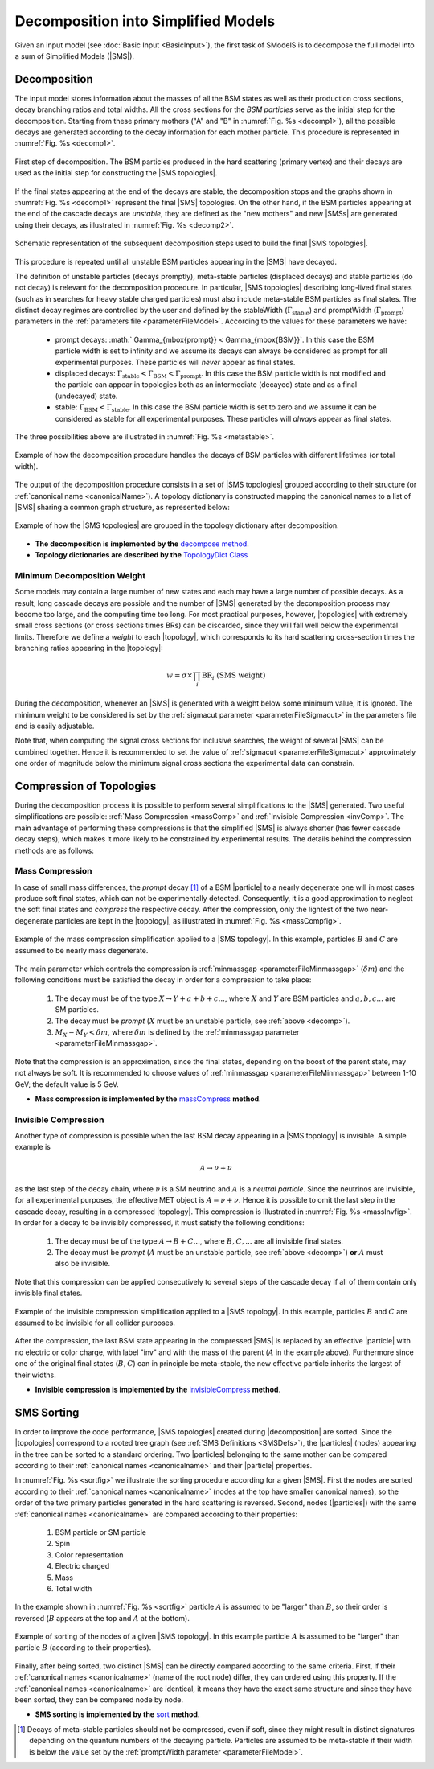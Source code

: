 .. index:: Decomposition into Simplified Models

.. |invisible compression| replace:: :ref:`invisible compression <invComp>`
.. |mass compression| replace:: :ref:`mass compression <massComp>`
.. |SMS| replace:: :ref:`SMS <SMS>`
.. |SMS topology| replace:: :ref:`SMS topology <SMS>`
.. |SMS topologies| replace:: :ref:`SMS topologies <SMS>`
.. |topology| replace:: :ref:`topology <SMS>`   
.. |topologies| replace:: :ref:`topologies <SMS>`
.. |decomposition| replace:: :doc:`decomposition <Decomposition>`
.. |theory predictions| replace:: :doc:`theory predictions <TheoryPredictions>`
.. |theory prediction| replace:: :doc:`theory prediction <TheoryPredictions>`
.. |constraint| replace:: :ref:`constraint <ULconstraint>`
.. |constraints| replace:: :ref:`constraints <ULconstraint>`
.. |particle| replace:: :ref:`particle <particleClass>`
.. |particles| replace:: :ref:`particles <particleClass>`

.. _decomposition:

Decomposition into Simplified Models
====================================

Given an input model (see :doc:`Basic Input <BasicInput>`), the first task of SModelS is to decompose
the full model into a sum of Simplified Models (|SMS|).

.. _decomp:

Decomposition
-------------

The input model stores information about  the masses of all
the BSM states as well as their production cross sections, decay branching ratios and total widths.
All the cross sections for the *BSM particles* serve as the initial step for the decomposition.
Starting from these primary mothers ("A" and "B" in :numref:`Fig. %s <decomp1>`), all the possible decays are generated
according to the decay information for each mother particle. This procedure is represented in :numref:`Fig. %s <decomp1>`.

.. _decomp1:

.. figure:: images/decomp1C.png
   :width: 75%
   :align: center

   First step of decomposition. The BSM particles produced in the hard scattering (primary vertex) and their decays are used as the initial step for constructing the |SMS topologies|.

If the final states appearing at the end of the decays are stable, the decomposition stops and the graphs shown in :numref:`Fig. %s <decomp1>` represent the final  |SMS| topologies. On the other hand, if the BSM particles appearing at the end of the cascade decays are *unstable*, they are defined as the "new mothers" and new |SMSs| are generated using their decays, as illustrated in :numref:`Fig. %s <decomp2>`. 


.. _decomp2:

.. figure:: images/decomp2C.png
   :width: 75%
   :align: center

   Schematic representation of the subsequent decomposition steps used to build the final |SMS topologies|.

This procedure is repeated until all unstable BSM particles appearing in the |SMS| have decayed. 


The definition of unstable particles (decays promptly), meta-stable particles (displaced decays) and stable particles (do not decay) is relevant for the decomposition procedure. In particular, |SMS topologies| describing long-lived final states (such as in searches for heavy stable charged particles) must also include meta-stable BSM particles as final states.
The distinct decay regimes are controlled by the user and defined by the stableWidth (:math:`\Gamma_{\mbox{stable}}`) and promptWidth (:math:`\Gamma_{\mbox{prompt}}`) parameters in the :ref:`parameters file <parameterFileModel>`. According to the values for these parameters we have:
 
 * prompt decays: :math:` \Gamma_{\mbox{prompt}} < \Gamma_{\mbox{BSM}}`. In this case the BSM particle width is set to infinity and we assume its decays can always be considered as prompt for all experimental purposes. These particles will *never* appear as final states.
 * displaced decays: :math:`\Gamma_{\mbox{stable}} < \Gamma_{\mbox{BSM}} < \Gamma_{\mbox{prompt}}`. In this case the BSM particle  width is not modified and the particle can appear in topologies both as an intermediate (decayed) state and as a final (undecayed) state.
 * stable: :math:`\Gamma_{\mbox{BSM}} < \Gamma_{\mbox{stable}}`. In this case the BSM particle width is set to zero and we assume it can be considered as stable for all experimental purposes. These particles will *always* appear as final states.

The three possibilities above are illustrated in :numref:`Fig. %s <metastable>`.

.. _metastable:

.. figure:: images/metastable.png
   :width: 65%
   :align: center

   Example of how the decomposition procedure handles the decays of BSM particles with different lifetimes (or total width).

The output of the decomposition procedure consists in a set of |SMS topologies| grouped according to their structure (or :ref:`canonical name <canonicalName>`). 
A topology dictionary is constructed mapping the canonical names to a list of |SMS| sharing a common graph structure, as represented below:

.. _topoDict:

.. figure:: images/topologyDict.png
   :width: 50%
   :align: center
   
   Example of how the |SMS topologies| are grouped in the topology dictionary after decomposition.


* **The decomposition is implemented by the** `decompose method <decomposition.html#decomposition.decomposer.decompose>`_.


* **Topology dictionaries are described by the** `TopologyDict Class <decomposition.html#decomposition.topologyDict.TopologyDict>`_

.. _minweight:

Minimum Decomposition Weight
^^^^^^^^^^^^^^^^^^^^^^^^^^^^

Some models may contain a large number of new states and each may have a large number of possible decays.
As a result, long cascade decays are possible and the number of |SMS| generated by the decomposition process
may become too large, and the computing time too long.
For most practical purposes, however, |topologies| with extremely small cross sections (or cross sections times BRs) can be discarded, since they will fall well below the experimental limits. Therefore we define a *weight* to each |topology|, which corresponds to its hard scattering cross-section times the branching ratios appearing in the |topology|:

.. math::
   w = \sigma \times \prod_{i} \mbox{BR}_i \mbox{ (SMS weight) }

During the decomposition,
whenever an |SMS| is generated with a weight below some minimum value, it is ignored.
The minimum weight to be considered is set by the :ref:`sigmacut parameter <parameterFileSigmacut>` in the parameters file
and is easily adjustable.

Note that, when computing the signal cross sections for inclusive searches, the weight of several |SMS| can be combined together. 
Hence it is recommended to set the value of :ref:`sigmacut <parameterFileSigmacut>`
approximately one order of magnitude below the minimum signal cross sections the experimental data can constrain.


.. _smsComp:

Compression of Topologies
-------------------------


During the decomposition process it is possible to perform several simplifications to the |SMS| generated.
Two useful simplifications are possible: :ref:`Mass Compression <massComp>` and :ref:`Invisible Compression <invComp>`.
The main advantage of performing these compressions is that the simplified |SMS| is always shorter (has fewer cascade decay steps), which makes it more likely to be constrained by experimental results. The details behind the compression methods are as follows:

.. _massComp:

Mass Compression
^^^^^^^^^^^^^^^^

In case of small mass differences, the *prompt* decay [#]_ of a BSM |particle| to a nearly degenerate
one will in most cases produce soft final states, which can not be experimentally detected.
Consequently, it is a good approximation to neglect the soft final states and *compress* the respective
decay. After the compression, only the lightest of the two near-degenerate particles are kept in the |topology|, as illustrated in :numref:`Fig. %s <massCompfig>`.

.. _massCompfig:

.. figure:: images/massComp.png
   :width: 50%
   :align: center

   Example of the mass compression simplification applied to a |SMS topology|. In this example, particles :math:`B` and :math:`C` are assumed to be nearly mass degenerate.


The main parameter which controls the compression is :ref:`minmassgap <parameterFileMinmassgap>` (:math:`\delta m`) and the following conditions must be satisfied the decay in order for a compression to take place:

  1. The decay must be of the type :math:`X \to Y + a + b + c ...`, where :math:`X` and :math:`Y` are BSM particles and :math:`a,b,c...` are SM particles.
  2. The decay must be *prompt* (:math:`X` must be an unstable particle, see :ref:`above <decomp>`).
  3. :math:`M_X - M_Y < \delta m`, where :math:`\delta m` is defined by the :ref:`minmassgap parameter <parameterFileMinmassgap>`.

Note that the compression is an approximation, since the final
states, depending on the boost of the parent state, may not always be soft.
It is recommended to choose values of :ref:`minmassgap <parameterFileMinmassgap>`
between 1-10 GeV; the default value is 5 GeV.

* **Mass compression is implemented by the** `massCompress <decomposition.html#decomposition.theorySMS.TheorySMS.massCompress>`_ **method**.

.. _invComp:

Invisible Compression
^^^^^^^^^^^^^^^^^^^^^

Another type of compression is possible when the last BSM decay appearing in a |SMS topology| is invisible.
A simple example is

.. math::
   A \rightarrow \nu + \nu

as the last step of the decay chain, where :math:`\nu` is a SM neutrino and :math:`A` is a *neutral particle*.
Since the neutrinos are invisible, for all experimental purposes, the effective MET object is :math:`A = \nu + \nu`.
Hence it is possible to omit the last step in the cascade decay, resulting in a compressed |topology|. This compression is illustrated in :numref:`Fig. %s <massInvfig>`.
In order for a decay to be invisibly compressed, it must satisfy the following conditions:

  1. The decay must be of the type :math:`A \to B + C ...`, where :math:`B,C,...` are all invisible final states.
  2. The decay must be *prompt* (:math:`A` must be an unstable particle, see :ref:`above <decomp>`) **or** :math:`A` must also be invisible.

Note that this compression can be applied consecutively to several steps of the cascade decay if all of them
contain only invisible final states.


.. _massInvfig:

.. figure:: images/invComp.png
   :width: 50%
   :align: center

   Example of the invisible compression simplification applied to a |SMS topology|. In this example, particles :math:`B` and :math:`C` are assumed to be invisible for all collider purposes.

After the compression, the last BSM state appearing in the compressed |SMS| is
replaced by an effective |particle| with no electric or color charge, with label "inv" and with the mass of the parent
(:math:`A` in the example above). Furthermore since one of the original final states (:math:`B,C`) can in principle be meta-stable, the new effective particle inherits the largest of their widths.

* **Invisible compression is implemented by the** `invisibleCompress <decomposition.html#decomposition.theorySMS.SMS.invisibleCompress>`_ **method**.


SMS Sorting
-----------

In order to improve the code performance, |SMS topologies| created during |decomposition| are sorted.
Since the |topologies| correspond to a rooted tree graph (see :ref:`SMS Definitions <SMSDefs>`), the |particles| (nodes) appearing in the tree can be sorted to a standard ordering. Two |particles| belonging to the same mother can be compared according to their :ref:`canonical names <canonicalname>` and their |particle| properties.


In :numref:`Fig. %s <sortfig>` we illustrate the sorting procedure according for a given |SMS|. First the nodes are sorted according to their :ref:`canonical names <canonicalname>` (nodes at the top have smaller canonical names), so the order of the two primary particles generated in the hard scattering is reversed. Second, nodes (|particles|) with the same :ref:`canonical names <canonicalname>` are compared according to their properties:
   
   1. BSM particle or SM particle
   2. Spin 
   3. Color representation
   4. Electric charged
   5. Mass
   6. Total width

In the example shown in :numref:`Fig. %s <sortfig>` particle :math:`A` is assumed to be "larger" than :math:`B`, so their order is reversed (:math:`B` appears at the top and :math:`A` at the bottom).

.. _sortfig:

.. figure:: images/smsSort.png
   :width: 50%
   :align: center

   Example of sorting of the nodes of a given |SMS topology|. In this example particle :math:`A` is assumed to be "larger" than particle :math:`B` (according to their properties).

Finally, after being sorted, two distinct |SMS| can be directly compared according to the same criteria. First, if their :ref:`canonical names <canonicalname>` (name of the root node) differ, they can ordered using this property. If the :ref:`canonical names <canonicalname>` are identical, it means they have the exact same structure and since they have been sorted, they can be compared node by node.
 
 

* **SMS sorting is implemented by the** `sort <base.html#base.genericSMS.GenericSMS.sort>`_ **method**.





.. [#] Decays of meta-stable particles should not be compressed, even if soft, since they might result in
       distinct signatures depending on the quantum numbers of the decaying particle. Particles are assumed
       to be meta-stable if their width is below the value set by the :ref:`promptWidth parameter <parameterFileModel>`.
